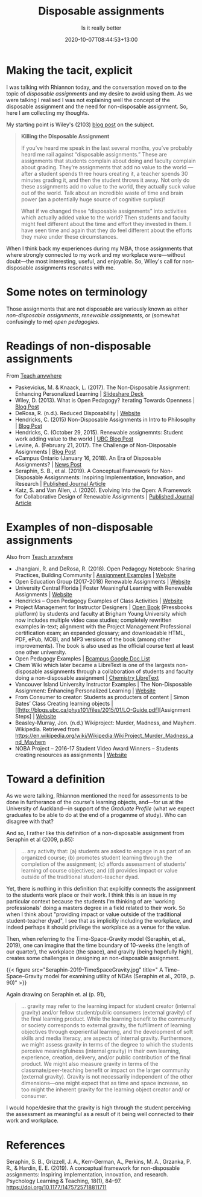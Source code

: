 #+title: Disposable assignments
#+subtitle: Is it really better
#+slug: disposable-assignments
#+date: 2020-10-07T08:44:53+13:00
#+lastmod: 2020-10-07T08:44:53+13:00
#+categories[]: Teaching
#+tags[]: Assingments
#+draft: False

* Making the tacit, explicit

I was talking with Rhiannon today, and the conversation moved on to the topic of /disposable assignments/ and my desire to avoid using them. As we were talking I realised I was not explaining well the concept of the disposable assignment and the need for non-disposable assignment. So, here I am collecting my thoughts.

My starting point is Wiley's (2103) [[https://opencontent.org/blog/archives/2975][blog post]] on the subject.

#+BEGIN_QUOTE

*Killing the Disposable Assignment*

If you’ve heard me speak in the last several months, you’ve probably heard me rail against “disposable assignments.” These are assignments that students complain about doing and faculty complain about grading. They’re assignments that add no value to the world --- after a student spends three hours creating it, a teacher spends 30 minutes grading it, and then the student throws it away. Not only do these assignments add no value to the world, they actually suck value out of the world. Talk about an incredible waste of time and brain power (an a potentially huge source of cognitive surplus)!

What if we changed these “disposable assignments” into activities which actually added value to the world? Then students and faculty might feel different about the time and effort they invested in them. I have seen time and again that they do feel different about the efforts they make under these circumstances. 

#+END_QUOTE


When I think back my experiences during my MBA, those assignments that where strongly connected to my work and my workplace were---without doubt---the most interesting, useful, and enjoyable. So, Wiley's call for non-disposable assignments resonates with me.

# more 

* Some notes on terminology

Those assignments that are not disposable are variously known as either /non-disposable assignments/, /renewalble assignments/, or (somewhat confusingly to me) /open pedagogies/.

* Readings of non-disposable assignments

From [[https://teachanywhere.opened.ca/practices/non-disposable-assignments/][Teach anywhere]]

- Paskevicius, M. & Knaack, L. (2017). The Non-Disposable Assignment: Enhancing Personalized Learning | [[https://www.slideshare.net/mpaskevi/the-nondisposable-assignment-enhancing-personalised-learning-session-1][Slideshare Deck]]
- Wiley, D. (2013). What is Open Pedagogy? Iterating Towards Openness | [[https://opencontent.org/blog/archives/2975][Blog Post]]
- DeRosa, R. (n.d.). Reduced Disposability | [[https://colab.plymouthcreate.net/ace-practice/reduced-disposability/][Website]]
- Hendricks, C. (2015) Non-Disposable Assignments in Intro to Philosophy | [[http://blogs.ubc.ca/chendricks/2015/08/18/non-disposable-assignments-intro-philosophy/][Blog Post]]
- Hendricks, C.  (October 29, 2015). Renewable assignemnts: Student work adding value to the world | [[https://flexible.learning.ubc.ca/news-events/renewable-assignments-student-work-adding-value-to-the-world/][UBC Blog Post]]
- Levine, A. (February 21, 2017). The Challenge of Non-Disposable Assignments | [[https://cogdogblog.com/2017/02/non-disposable-assignments/][Blog Post]]
- eCampus Ontario (January 16, 2018). An Era of Disposable Assignments? | [[https://www.ecampusontario.ca/era-disposable-assignments/][News Post]]
- Seraphin, S. B., et al. (2019). A Conceptual Framework for Non-Disposable Assigsnments: Inspiring Implementation, Innovation, and Research | [[https://journals.sagepub.com/doi/pdf/10.1177/1475725718811711][Published Journal Article]]
- Katz, S. and Van Allen, J. (2020). Evolving Into the Open: A Framework for Collaborative Design of Renewable Assignments | [[https://academicworks.cuny.edu/cgi/viewcontent.cgi?article=1313&context=le_pubs][Published Journal Article]]



* Examples of non-disposable assignments

Also from [[https://teachanywhere.opened.ca/practices/non-disposable-assignments/][Teach anywhere]]

- Jhangiani, R. and DeRosa, R. (2018). Open Pedagogy Notebook: Sharing Practices, Building Community | [[http://openpedagogy.org/category/assignment/][Assignment Examples]]  | [[http://openpedagogy.org/][Website]]
- Open Education Group (2017-2018) Renewable Assignments | [[https://openedgroup.org/doer-fellows-renewable-assignments][Website]]
- University Central Florida | Foster Meaningful Learning with Renewable Assignments | [[https://topr.online.ucf.edu/r_1h7ucljsasbkbsd/][Website]]
- Hendricks – Open Pedagogy Examples of Class Activities | [[http://blogs.ubc.ca/chendricks/2017/10/08/open-pedagogy-examples/comment-page-1/][Website]]
- Project Management for Instructor Designers | [[https://pm4id.org/][Open Book]] (Pressbooks platform) by students and faculty at Brigham Young University which now includes multiple video case studies; completely rewritten examples in-text; alignment with the Project Management Professional certification exam; an expanded glossary; and downloadable HTML, PDF, ePub, MOBI, and MP3 versions of the book (among other improvements). The book is also used as the official course text at least one other university.
- Open Pedagogy Examples | [[https://docs.google.com/document/d/1TDf9Uem4SID0anlUQPxWdwCh3SkvQnEpvQu_bRGRUIU/edit][Bcampus Google Doc List]]
- Chem Wiki which later became a LibreText is one of the largests non-disposable assignments through a collaboration of students and faculty doing a non-disposable assignment | [[https://chem.libretexts.org/][Chemistry LibreText]]
- Vancouver Island University Instructor Examples | The Non-Disposable Assignment:  Enhancing Personalized Learning | [[https://wordpress.viu.ca/enhancingpersonalizedlearning/][Website]]
- From Consumer to creator: Students as producters of content | Simon Bates’ Class Creating learning objects | [[http://blogs.ubc.ca/phys101/files/2015/01/LO-Guide.pdf][Assignment Steps] | [[http://flexible.learning.ubc.ca/case-studies/simon-bates/][Website]]
- Beasley-Murray, Jon. (n.d.) Wikiproject: Murder, Madness, and Mayhem. Wikipedia. Retrieved from https://en.wikipedia.org/wiki/Wikipedia:WikiProject_Murder_Madness_and_Mayhem
- NOBA Project – 2016-17 Student Video Award Winners – Students creating resources as assignments | [[https://nobaproject.com/student-video-award/winners][Website]]

* Toward a definition

As we were talking, Rhiannon mentioned the need for assessments to be done in furtherance of the course's learning objects, and---for us at the University of Auckland---in support of the /Graduate Profile/ (what we expect graduates to be able to do at the end of a progamme of study). Who can disagree with that?

And so, I rather like this definition of a non-disposable assignment from Seraphin et al (2009, p.85):

#+BEGIN_QUOTE
... any activity that: (a) students are asked to engage in as part of an organized course; (b) promotes student learning through the completion of the assignment; (c) affords assessment of students’ learning of course objectives; and (d) provides impact or value outside of the traditional student–teacher dyad.
#+END_QUOTE

Yet, there is nothing in this definition that explicitly connects the assignment to the students work place or their work. I think this is an issue in my particular context because the students I'm thinking of are 'working professionals' doing a masters degree in a field related to their work. So when I think about "providing impact or value outside of the traditional student-teacher dyad", I see that as implicitly including the workplace, and indeed perhaps it should privilege the workplace as a venue for the value.

Then, when referring to the Time-Space-Gravity model (Seraphin, et al., 2019), one can imagine that the time boundary of 10-weeks (the length of our quarter), the workplace (the space), and gravity (being hopefully high), creates some challenges in designing an non-disposable assignment.

{{< figure src="Seraphin-2019-TimeSpaceGravity.jpg" title=" A Time–Space–Gravity model for examining utility of NDAs (Seraphin et al., 2019., p. 90)" >}}

Again drawing on Seraphin et. al (p. 91),

#+BEGIN_QUOTE
... gravity may refer to the learning impact for student creator (internal gravity) and/or fellow student/public consumers (external gravity) of the final learning product. While the learning benefit to the community or society corresponds to external gravity, the fulfillment of learning objectives through experiential learning, and the development of soft skills and media literacy, are aspects of internal gravity. Furthermore, we might assess gravity in terms of the degree to which the students perceive meaningfulness (internal gravity) in their own learning, experience, creation, delivery, and/or public contribution of the final product. We might also measure gravity in terms of the classmate/peer-teaching benefit or impact on the larger community (external gravity). Gravity is not necessarily independent of the other dimensions—one might expect that as time and space increase, so too might the inherent gravity for the learning object creator and/ or consumer.
#+END_QUOTE

I would hope/desire that the gravity is high through the student perceiving the assessment as  meaningful as a result of it being well connected to their work and workplace.

* References

Seraphin, S. B., Grizzell, J. A., Kerr-German, A., Perkins, M. A., Grzanka, P. R., & Hardin, E. E. (2019). A conceptual framework for non-disposable assignments: Inspiring implementation, innovation, and research. Psychology Learning & Teaching, 18(1), 84–97. https://doi.org/10.1177/1475725718811711
